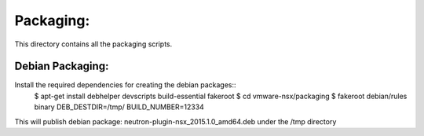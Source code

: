 Packaging:
==========

This directory contains all the packaging scripts.

Debian Packaging:
-----------------
Install the required dependencies for creating the debian packages::
  $ apt-get install debhelper devscripts build-essential fakeroot
  $ cd vmware-nsx/packaging
  $ fakeroot debian/rules binary DEB_DESTDIR=/tmp/ BUILD_NUMBER=12334

This will publish debian package: neutron-plugin-nsx_2015.1.0_amd64.deb under
the /tmp directory
